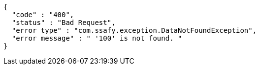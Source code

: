 [source,options="nowrap"]
----
{
  "code" : "400",
  "status" : "Bad Request",
  "error type" : "com.ssafy.exception.DataNotFoundException",
  "error message" : " '100' is not found. "
}
----